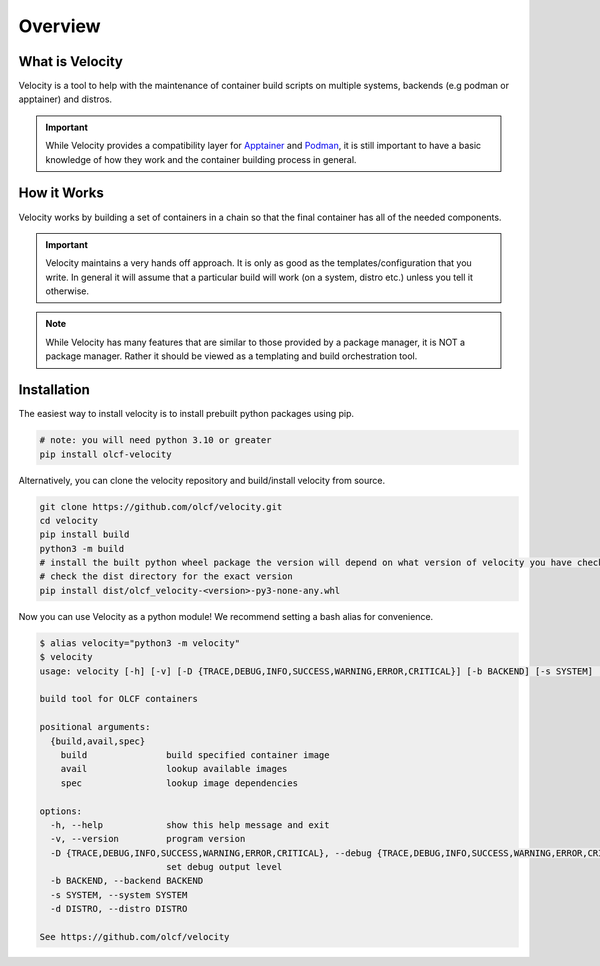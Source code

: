 
********
Overview
********

What is Velocity
################
Velocity is a tool to help with the maintenance of container build scripts on multiple systems,
backends (e.g podman or apptainer) and distros.

.. important::

    While Velocity provides a compatibility layer for `Apptainer <https://apptainer.org/documentation/>`_ and
    `Podman <https://docs.podman.io/en/latest>`_, it is still important to have a basic
    knowledge of how they work and the container building process in general.

How it Works
############
Velocity works by building a set of containers in a chain so that the final container has all of the needed components.

.. important::

    Velocity maintains a very hands off approach. It is only as good as the templates/configuration that you write.
    In general it will assume that a particular build will work (on a system, distro etc.) unless you tell it otherwise.

.. note::

    While Velocity has many features that are similar to those provided by a package manager, it is NOT a
    package manager. Rather it should be viewed as a templating and build orchestration tool.

Installation
############

The easiest way to install velocity is to install prebuilt python packages using pip.

.. code-block:: bash

    # note: you will need python 3.10 or greater
    pip install olcf-velocity

Alternatively, you can clone the velocity repository and build/install velocity from source.

.. code-block:: bash

    git clone https://github.com/olcf/velocity.git
    cd velocity
    pip install build
    python3 -m build
    # install the built python wheel package the version will depend on what version of velocity you have checked out
    # check the dist directory for the exact version
    pip install dist/olcf_velocity-<version>-py3-none-any.whl

Now you can use Velocity as a python module! We recommend setting a bash alias for convenience.

.. code-block:: bash

    $ alias velocity="python3 -m velocity"
    $ velocity
    usage: velocity [-h] [-v] [-D {TRACE,DEBUG,INFO,SUCCESS,WARNING,ERROR,CRITICAL}] [-b BACKEND] [-s SYSTEM] [-d DISTRO] {build,avail,spec} ...

    build tool for OLCF containers

    positional arguments:
      {build,avail,spec}
        build               build specified container image
        avail               lookup available images
        spec                lookup image dependencies

    options:
      -h, --help            show this help message and exit
      -v, --version         program version
      -D {TRACE,DEBUG,INFO,SUCCESS,WARNING,ERROR,CRITICAL}, --debug {TRACE,DEBUG,INFO,SUCCESS,WARNING,ERROR,CRITICAL}
                            set debug output level
      -b BACKEND, --backend BACKEND
      -s SYSTEM, --system SYSTEM
      -d DISTRO, --distro DISTRO

    See https://github.com/olcf/velocity

.. _configuration:
